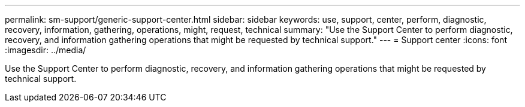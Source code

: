 ---
permalink: sm-support/generic-support-center.html
sidebar: sidebar
keywords: use, support, center, perform, diagnostic, recovery, information, gathering, operations, might, request, technical
summary: "Use the Support Center to perform diagnostic, recovery, and information gathering operations that might be requested by technical support."
---
= Support center
:icons: font
:imagesdir: ../media/

[.lead]
Use the Support Center to perform diagnostic, recovery, and information gathering operations that might be requested by technical support.

